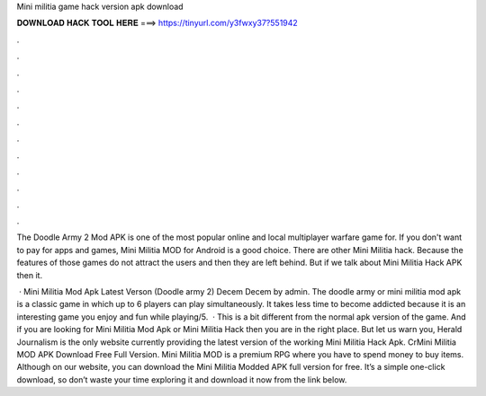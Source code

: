 Mini militia game hack version apk download



𝐃𝐎𝐖𝐍𝐋𝐎𝐀𝐃 𝐇𝐀𝐂𝐊 𝐓𝐎𝐎𝐋 𝐇𝐄𝐑𝐄 ===> https://tinyurl.com/y3fwxy37?551942



.



.



.



.



.



.



.



.



.



.



.



.

The Doodle Army 2 Mod APK is one of the most popular online and local multiplayer warfare game for. If you don't want to pay for apps and games, Mini Militia MOD for Android is a good choice. There are other Mini Militia hack. Because the features of those games do not attract the users and then they are left behind. But if we talk about Mini Militia Hack APK then it.

 · Mini Militia Mod Apk Latest Verson (Doodle army 2) Decem Decem by admin. The doodle army or mini militia mod apk is a classic game in which up to 6 players can play simultaneously. It takes less time to become addicted because it is an interesting game you enjoy and fun while playing/5.  · This is a bit different from the normal apk version of the game. And if you are looking for Mini Militia Mod Apk or Mini Militia Hack then you are in the right place. But let us warn you, Herald Journalism is the only website currently providing the latest version of the working Mini Militia Hack Apk. CrMini Militia MOD APK Download Free Full Version. Mini Militia MOD is a premium RPG where you have to spend money to buy items. Although on our website, you can download the Mini Militia Modded APK full version for free. It’s a simple one-click download, so don’t waste your time exploring it and download it now from the link below.
